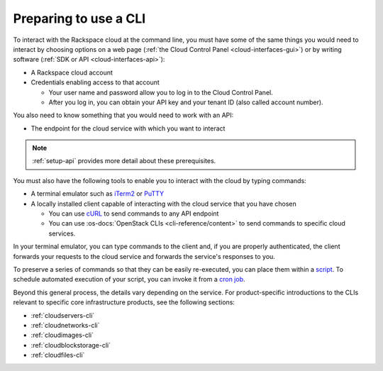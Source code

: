 .. _setup-cli:

^^^^^^^^^^^^^^^^^^^^^^
Preparing to use a CLI
^^^^^^^^^^^^^^^^^^^^^^
To interact with the Rackspace cloud at the command line,
you must have some of the same things you would need
to interact by choosing options on a web page
(:ref:`the Cloud Control Panel <cloud-interfaces-gui>`)
or by writing software
(:ref:`SDK or API <cloud-interfaces-api>`):

* A Rackspace cloud account
* Credentials enabling access to that account

  * Your user name and password allow you to log in to the Cloud Control Panel.
  * After you log in, you can obtain your API key
    and your tenant ID (also called account number).

You also need to know something that you would need to work
with an API:

* The endpoint for the cloud service with which you want to interact

.. note::
   :ref:`setup-api` provides more detail about these prerequisites.

You must also have the following tools to enable you to interact with
the cloud by typing commands:

* A terminal emulator such as
  `iTerm2 <https://www.iterm2.com/>`__
  or
  `PuTTY <http://www.chiark.greenend.org.uk/~sgtatham/putty/>`__

* A locally installed client capable of interacting with
  the cloud service that you have chosen

  * You can use
    `cURL <http://curl.haxx.se/>`__
    to send commands to any API endpoint
  * You can use
    :os-docs:`OpenStack CLIs <cli-reference/content>`
    to send commands to specific
    cloud services.

In your terminal emulator,
you can type commands to the client and,
if you are properly authenticated,
the client forwards your requests to the cloud service and forwards
the service's responses to you.

To preserve a series of commands so that they can be easily
re-executed,
you can place them within a
`script <http://www.tldp.org/LDP/Bash-Beginners-Guide/html/sect_02_01.html>`__.
To schedule automated execution of your script, you can
invoke it from a
`cron job <http://www.unixgeeks.org/security/newbie/unix/cron-1.html>`__.

Beyond this general process, the details vary
depending on the service.
For product-specific introductions to
the CLIs relevant to specific
core infrastructure products, see the following sections:

* :ref:`cloudservers-cli`
* :ref:`cloudnetworks-cli`
* :ref:`cloudimages-cli`
* :ref:`cloudblockstorage-cli`
* :ref:`cloudfiles-cli`
